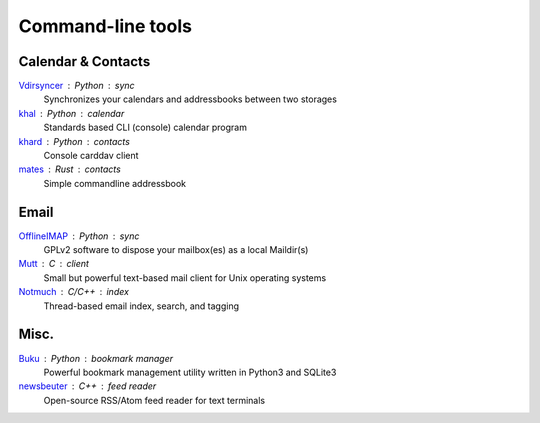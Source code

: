 Command-line tools
==================

Calendar & Contacts
-------------------

`Vdirsyncer`__ : Python : sync
  Synchronizes your calendars and addressbooks between two storages

  __ https://vdirsyncer.pimutils.org/en/stable/

`khal`__ : Python : calendar
  Standards based CLI (console) calendar program

  __ http://lostpackets.de/khal/

`khard`__ : Python : contacts
  Console carddav client

  __ https://github.com/scheibler/khard

`mates`__ : Rust : contacts
  Simple commandline addressbook

  __ https://github.com/untitaker/mates.rs

Email
-----

`OfflineIMAP`__ : Python : sync
  GPLv2 software to dispose your mailbox(es) as a local Maildir(s)

  __ http://www.offlineimap.org/

`Mutt`__ : C : client
  Small but powerful text-based mail client for Unix operating systems

  __ http://www.mutt.org/

`Notmuch`__ : C/C++ : index
  Thread-based email index, search, and tagging

  __ https://notmuchmail.org/

Misc.
-----

`Buku`__ : Python : bookmark manager
  Powerful bookmark management utility written in Python3 and SQLite3

  __ https://github.com/jarun/Buku

`newsbeuter`__ : C++ : feed reader
  Open-source RSS/Atom feed reader for text terminals

  __ http://www.newsbeuter.org/

.. seealso:: :doc:`self-host`
